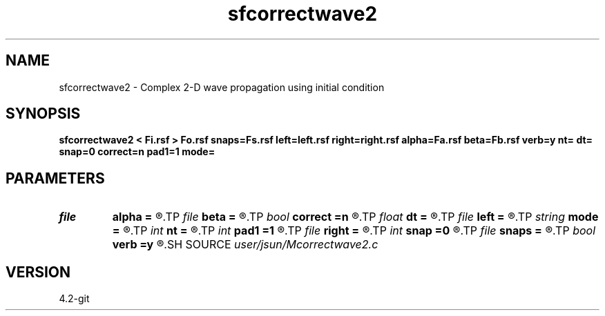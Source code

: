 .TH sfcorrectwave2 1  "APRIL 2023" Madagascar "Madagascar Manuals"
.SH NAME
sfcorrectwave2 \- Complex 2-D wave propagation using initial condition 
.SH SYNOPSIS
.B sfcorrectwave2 < Fi.rsf > Fo.rsf snaps=Fs.rsf left=left.rsf right=right.rsf alpha=Fa.rsf beta=Fb.rsf verb=y nt= dt= snap=0 correct=n pad1=1 mode=
.SH PARAMETERS
.PD 0
.TP
.I file   
.B alpha
.B =
.R  	auxiliary input file name
.TP
.I file   
.B beta
.B =
.R  	auxiliary input file name
.TP
.I bool   
.B correct
.B =n
.R  [y/n]	jingwei's correction
.TP
.I float  
.B dt
.B =
.R  
.TP
.I file   
.B left
.B =
.R  	auxiliary input file name
.TP
.I string 
.B mode
.B =
.R  	default mode is pspi
.TP
.I int    
.B nt
.B =
.R  
.TP
.I int    
.B pad1
.B =1
.R  	padding factor on the first axis
.TP
.I file   
.B right
.B =
.R  	auxiliary input file name
.TP
.I int    
.B snap
.B =0
.R  	interval for snapshots
.TP
.I file   
.B snaps
.B =
.R  	auxiliary output file name
.TP
.I bool   
.B verb
.B =y
.R  [y/n]	verbosity
.SH SOURCE
.I user/jsun/Mcorrectwave2.c
.SH VERSION
4.2-git
